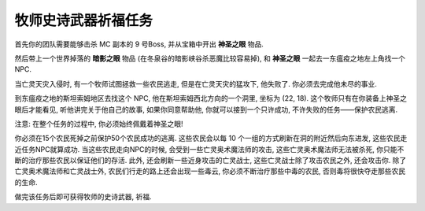 .. _经典旧世-牧师史诗武器祈福任务:

牧师史诗武器祈福任务
==============================================================================
首先你的团队需要能够击杀 MC 副本的 9 号Boss, 并从宝箱中开出 **神圣之眼** 物品.

然后带上一个世界掉落的 **暗影之眼** 物品 (在冬泉谷的暗影峡谷杀恶魔比较容易掉), 和 **神圣之眼** 一起去一东瘟疫之地左上角找一个NPC.

当亡灵天灾入侵时, 有一个牧师试图拯救一些农民逃走, 但是在亡灵天灾的猛攻下, 他失败了. 你必须去完成他未尽的事业. 

到东瘟疫之地的斯坦索姆地区去找这个 NPC, 他在斯坦索姆西北方向的一个洞里, 坐标为 (22, 18). 这个牧师只有在你装备上神圣之眼后才能看见, 听他讲完关于他自己的故事, 如果你同意帮助他, 你就可以接到一个只许成功, 不许失败的任务——保护农民逃离.

注意: 在整个任务的过程中, 你必须始终佩戴着神圣之眼!

你必须在15个农民死掉之前保护50个农民成功的逃离. 这些农民会以每 10 个一组的方式刷新在洞的附近然后向东进发, 这些农民走近任务NPC就算成功. 当这些农民走向NPC的时候, 会受到一些亡灵奥术魔法师的攻击, 这些亡灵奥术魔法师无法被杀死, 你只能不断的治疗那些农民以保证他们的存活. 此外, 还会刷新一些近身攻击的亡灵战士, 这些亡灵战士除了攻击农民之外, 还会攻击你. 除了亡灵奥术魔法师和亡灵战士外, 农民们行走的路上还会出现一些毒云, 你必须不断治疗那些中毒的农民, 否则毒将很快夺走那些农民的生命.

做完该任务后即可获得牧师的史诗武器, 祈福.
